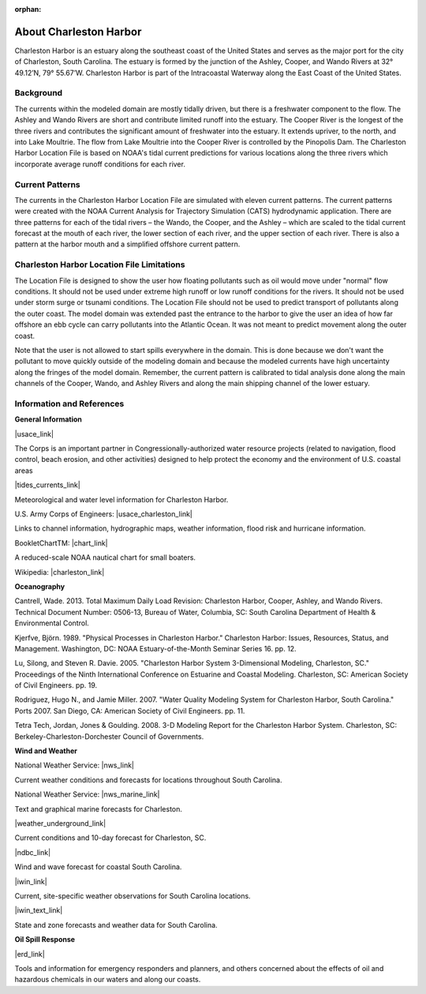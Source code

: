 :orphan:

.. keywords
   Charleston Harbor, South Carolina, Ashley, Cooper, Wando, location

.. _charleston_harbor_tech:

About Charleston Harbor
^^^^^^^^^^^^^^^^^^^^^^^^^^^^^^^^^^^^^^^^^^^
Charleston Harbor is an estuary along the southeast coast of the United States and serves as the major port for the city of Charleston, South Carolina. The estuary is formed by the junction of the Ashley, Cooper, and Wando Rivers at 32° 49.12’N, 79° 55.67’W. Charleston Harbor is part of the Intracoastal Waterway along the East Coast of the United States. 


Background
===========================

The currents within the modeled domain are mostly tidally driven, but there is a freshwater component to the flow. The Ashley and Wando Rivers are short and contribute limited runoff into the estuary. The Cooper River is the longest of the three rivers and contributes the significant amount of freshwater into the estuary. It extends upriver, to the north, and into Lake Moultrie. The flow from Lake Moultrie into the Cooper River is controlled by the Pinopolis Dam. The Charleston Harbor Location File is based on NOAA's tidal current predictions for various locations along the three rivers which incorporate average runoff conditions for each river.


Current Patterns
===================================

The currents in the Charleston Harbor Location File are simulated with eleven current patterns. The current patterns were created with the NOAA Current Analysis for Trajectory Simulation (CATS) hydrodynamic application. There are three patterns for each of the tidal rivers – the Wando, the Cooper, and the Ashley – which are scaled to the tidal current forecast at the mouth of each river, the lower section of each river, and the upper section of each river. There is also a pattern at the harbor mouth and a simplified offshore current pattern. 


Charleston Harbor Location File Limitations
=========================================================

The Location File is designed to show the user how floating pollutants such as oil would move under "normal" flow conditions. It should not be used under extreme high runoff or low runoff conditions for the rivers. It should not be used under storm surge or tsunami conditions. The Location File should not be used to predict transport of pollutants along the outer coast. The model domain was extended past the entrance to the harbor to give the user an idea of how far offshore an ebb cycle can carry pollutants into the Atlantic Ocean. It was not meant to predict movement along the outer coast. 

Note that the user is not allowed to start spills everywhere in the domain. This is done because we don't want the pollutant to move quickly outside of the modeling domain and because the modeled currents have high uncertainty along the fringes of the model domain. Remember, the current pattern is calibrated to tidal analysis done along the main channels of the Cooper, Wando, and Ashley Rivers and along the main shipping channel of the lower estuary.


Information and References
=======================================================


**General Information**

|usace_link|

The Corps is an important partner in Congressionally-authorized water resource projects (related to navigation, flood control, beach erosion, and other activities) designed to help protect the economy and the environment of U.S. coastal areas


|tides_currents_link|

Meteorological and water level information for Charleston Harbor.


U.S. Army Corps of Engineers: |usace_charleston_link|

Links to channel information, hydrographic maps, weather information, flood risk and hurricane information.


BookletChartTM: |chart_link|

A reduced-scale NOAA nautical chart for small boaters.


Wikipedia: |charleston_link|


**Oceanography**

Cantrell, Wade. 2013. Total Maximum Daily Load Revision: Charleston Harbor, Cooper, Ashley, and Wando Rivers. Technical Document Number: 0506-13, Bureau of Water, Columbia, SC: South Carolina Department of Health & Environmental Control.

Kjerfve, Björn. 1989. "Physical Processes in Charleston Harbor." Charleston Harbor: Issues, Resources, Status, and Management. Washington, DC: NOAA Estuary-of-the-Month Seminar Series 16. pp. 12.

Lu, Silong, and Steven R. Davie. 2005. "Charleston Harbor System 3-Dimensional Modeling, Charleston, SC." Proceedings of the Ninth International Conference on Estuarine and Coastal Modeling. Charleston, SC: American Society of Civil Engineers. pp. 19.

Rodriguez, Hugo N., and Jamie Miller. 2007. "Water Quality Modeling System for Charleston Harbor, South Carolina." Ports 2007. San Diego, CA: American Society of Civil Engineers. pp. 11.

Tetra Tech, Jordan, Jones & Goulding. 2008. 3-D Modeling Report for the Charleston Harbor System. Charleston, SC: Berkeley-Charleston-Dorchester Council of Governments.

**Wind and Weather**


National Weather Service: |nws_link|

Current weather conditions and forecasts for locations throughout South Carolina.


National Weather Service: |nws_marine_link|

Text and graphical marine forecasts for Charleston.


|weather_underground_link|

Current conditions and 10-day forecast for Charleston, SC.


|ndbc_link|

Wind and wave forecast for coastal South Carolina.


|iwin_link|

Current, site-specific weather observations for South Carolina locations.


|iwin_text_link|

State and zone forecasts and weather data for South Carolina.


**Oil Spill Response**

|erd_link|

Tools and information for emergency responders and planners, and others concerned about the effects of oil and hazardous chemicals in our waters and along our coasts.

.. |usace_link| raw:: html

   <a href="http://www.sac.usace.army.mil" target="_blank">U.S. Army Corps of Engineers - Charleston District</a>

.. |tides_currents_link| raw:: html

   <a href="http://tidesandcurrents.noaa.gov/ports/index.html?port=ch" target="_blank">NOAA Tides and Currents</a>

.. |usace_charleston_link| raw:: html

   <a href="http://www.sac.usace.army.mil/missions/navigation.aspx" target="_blank">Charleston District Navigation</a>

.. |chart_link| raw:: html

   <a href="http://www.charts.noaa.gov/OnLineViewer/11524.shtml" target="_blank">Charleston Harbor, NOAA Chart 11524</a>

.. |charleston_link| raw:: html

   <a href="http://en.wikipedia.org/wiki/Charleston_Harbor" target="_blank">Charleston Harbor</a>

.. |nws_link| raw:: html

   <a href="http://www.weather.gov/chs" target="_blank">Charleston, SC</a>

.. |nws_marine_link| raw:: html

   <a href="http://www.weather.gov/chs/marine" target="_blank">Charleston, SC, Marine Weather</a>

.. |weather_underground_link| raw:: html

   <a href="http://www.wunderground.com/US/SC/Charleston.html" target="_blank">Weather Underground, Charleston, SC</a>

.. |iwin_link| raw:: html

   <a href="http://www.weather.gov/view/states.php?state=sc&map=on" target="_blank">South Carolina Information from Interactive Weather Information Network (IWIN)</a>

.. |iwin_text_link| raw:: html

   <a href="http://www.weather.gov/view/states.php?state=sc" target="_blank">Interactive Weather Information Network (IWIN), Forecasts from South Carolina (text only version)</a>

.. |ndbc_link| raw:: html

   <a href="http://www.ndbc.noaa.gov/data/Forecasts/FZUS52.KCHS.html" target="_blank">National Data Buoy Center</a>

.. |erd_link| raw:: html

   <a href="http://response.restoration.noaa.gov" target="_blank">NOAA's Emergency Response Division (ERD)</a>

